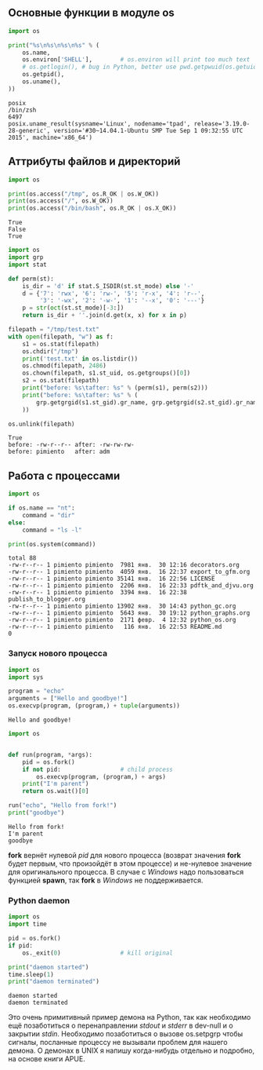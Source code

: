 #+OPTIONS: toc:nil ^:{} _:{}

**  Основные функции в модуле *os*
   #+BEGIN_SRC python :exports both :results output
     import os

     print("%s\n%s\n%s\n%s" % (
         os.name,
         os.environ['SHELL'],        # os.environ will print too much text
         # os.getlogin(), # bug in Python, better use pwd.getpwuid(os.getuid()).pw_name
         os.getpid(),
         os.uname(),
     ))
   #+END_SRC

   #+RESULTS:
   : posix
   : /bin/zsh
   : 6497
   : posix.uname_result(sysname='Linux', nodename='tpad', release='3.19.0-28-generic', version='#30~14.04.1-Ubuntu SMP Tue Sep 1 09:32:55 UTC 2015', machine='x86_64')

** Аттрибуты файлов и директорий

   #+BEGIN_SRC python :exports both :results output
     import os

     print(os.access("/tmp", os.R_OK | os.W_OK))
     print(os.access("/", os.W_OK))
     print(os.access("/bin/bash", os.R_OK | os.X_OK))
   #+END_SRC

   #+RESULTS:
   : True
   : False
   : True

   #+BEGIN_SRC python :exports both :results output
     import os
     import grp
     import stat

     def perm(st):
         is_dir = 'd' if stat.S_ISDIR(st.st_mode) else '-'
         d = {'7': 'rwx', '6': 'rw-', '5': 'r-x', '4': 'r--',
              '3': '-wx', '2': '-w-', '1': '--x', '0': '---'}
         p = str(oct(st.st_mode)[-3:])
         return is_dir + ''.join(d.get(x, x) for x in p)

     filepath = "/tmp/test.txt"
     with open(filepath, "w") as f:
         s1 = os.stat(filepath)
         os.chdir("/tmp")
         print('test.txt' in os.listdir())
         os.chmod(filepath, 2486)
         os.chown(filepath, s1.st_uid, os.getgroups()[0])
         s2 = os.stat(filepath)
         print("before: %s\tafter: %s" % (perm(s1), perm(s2)))
         print("before: %s\tafter: %s" % (
             grp.getgrgid(s1.st_gid).gr_name, grp.getgrgid(s2.st_gid).gr_name
         ))

     os.unlink(filepath)
   #+END_SRC

   #+RESULTS:
   : True
   : before: -rw-r--r--	after: -rw-rw-rw-
   : before: pimiento	after: adm

** Работа с процессами
   #+BEGIN_SRC python :exports both :results output
     import os

     if os.name == "nt":
         command = "dir"
     else:
         command = "ls -l"

     print(os.system(command))
   #+END_SRC

   #+RESULTS:
   #+begin_example
   total 88
   -rw-r--r-- 1 pimiento pimiento  7981 янв.  30 12:16 decorators.org
   -rw-r--r-- 1 pimiento pimiento  4059 янв.  16 22:37 export_to_gfm.org
   -rw-r--r-- 1 pimiento pimiento 35141 янв.  16 22:56 LICENSE
   -rw-r--r-- 1 pimiento pimiento  2206 янв.  16 22:33 pdftk_and_djvu.org
   -rw-r--r-- 1 pimiento pimiento  3394 янв.  16 22:38 publish_to_blogger.org
   -rw-r--r-- 1 pimiento pimiento 13902 янв.  30 14:43 python_gc.org
   -rw-r--r-- 1 pimiento pimiento  5643 янв.  30 19:12 python_graphs.org
   -rw-r--r-- 1 pimiento pimiento  2171 февр.  4 12:32 python_os.org
   -rw-r--r-- 1 pimiento pimiento   116 янв.  16 22:53 README.md
   0
#+end_example

*** Запуск нового процесса
    #+BEGIN_SRC python :exports both :results output
      import os
      import sys

      program = "echo"
      arguments = ["Hello and goodbye!"]
      os.execvp(program, (program,) + tuple(arguments))
    #+END_SRC

    #+RESULTS:
    : Hello and goodbye!

    #+BEGIN_SRC python :results output :exports both
      import os


      def run(program, *args):
          pid = os.fork()
          if not pid:                 # child process
              os.execvp(program, (program,) + args)
          print("I'm parent")
          return os.wait()[0]

      run("echo", "Hello from fork!")
      print("goodbye")
    #+END_SRC

    #+RESULTS:
    : Hello from fork!
    : I'm parent
    : goodbye

    *fork* вернёт нулевой /pid/ для нового процесса (возврат значения *fork* будет первым, что произойдёт в этом процессе) и не-нулевое значение для оригинального процесса. В случае с /Windows/ надо пользоваться функцией *spawn*, так *fork* в /Windows/ не поддерживается.

*** Python daemon
    #+BEGIN_SRC python :exports both :results output
      import os
      import time

      pid = os.fork()
      if pid:
          os._exit(0)                 # kill original

      print("daemon started")
      time.sleep(1)
      print("daemon terminated")
    #+END_SRC

    #+RESULTS:
    : daemon started
    : daemon terminated

    Это очень примитивный пример демона на Python, так как необходимо ещё позаботиться о перенаправлении /stdout/ и /stderr/ в dev-null и о закрытии /stdin/. Необходимо позаботиться о вызове os.setpgrp чтобы сигналы, посланные процессу не вызывали проблем для нашего демона. О демонах в UNIX я напишу когда-нибудь отдельно и подробно, на основе книги APUE.
